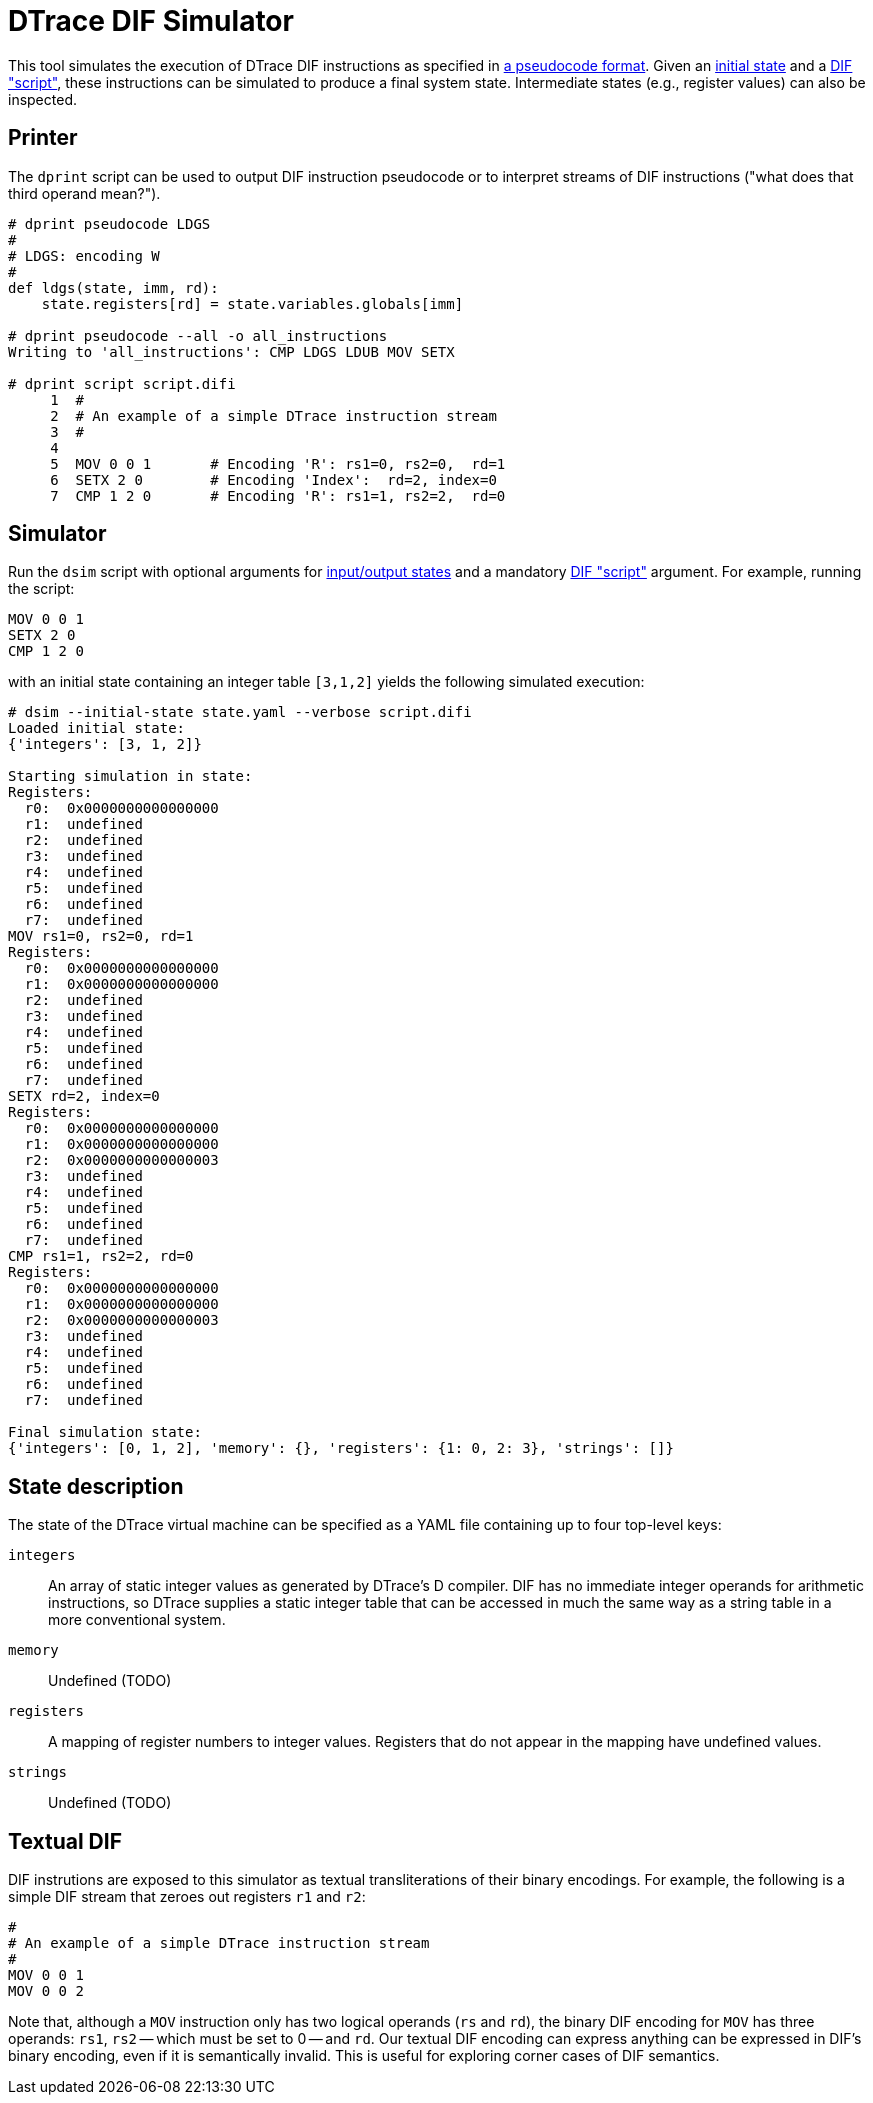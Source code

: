 = DTrace DIF Simulator

This tool simulates the execution of DTrace DIF instructions as specified in
https://github.com/cadets/dif-pseudocode[a pseudocode format].
Given an <<State description,initial state>> and a <<Textual DIF,DIF "script">>,
these instructions can be simulated to produce a final system state.
Intermediate states (e.g., register values) can also be inspected.


== Printer

The `dprint` script can be used to output DIF instruction pseudocode or to
interpret streams of DIF instructions ("what does that third operand mean?").

[source, python]
----
# dprint pseudocode LDGS
#
# LDGS: encoding W
#
def ldgs(state, imm, rd):
    state.registers[rd] = state.variables.globals[imm]

# dprint pseudocode --all -o all_instructions
Writing to 'all_instructions': CMP LDGS LDUB MOV SETX

# dprint script script.difi
     1  #
     2  # An example of a simple DTrace instruction stream
     3  #
     4
     5  MOV 0 0 1       # Encoding 'R': rs1=0, rs2=0,  rd=1
     6  SETX 2 0        # Encoding 'Index':  rd=2, index=0
     7  CMP 1 2 0       # Encoding 'R': rs1=1, rs2=2,  rd=0
----



== Simulator

Run the `dsim` script with
optional arguments for <<State description,input/output states>>
and a mandatory <<Textual DIF,DIF "script">> argument.
For example, running the script:

[source, shell]
----
MOV 0 0 1
SETX 2 0
CMP 1 2 0
----

with an initial state containing an integer table `[3,1,2]` yields the
following simulated execution:

[source, terminal]
----
# dsim --initial-state state.yaml --verbose script.difi
Loaded initial state:
{'integers': [3, 1, 2]}

Starting simulation in state:
Registers:
  r0:  0x0000000000000000
  r1:  undefined
  r2:  undefined
  r3:  undefined
  r4:  undefined
  r5:  undefined
  r6:  undefined
  r7:  undefined
MOV rs1=0, rs2=0, rd=1
Registers:
  r0:  0x0000000000000000
  r1:  0x0000000000000000
  r2:  undefined
  r3:  undefined
  r4:  undefined
  r5:  undefined
  r6:  undefined
  r7:  undefined
SETX rd=2, index=0
Registers:
  r0:  0x0000000000000000
  r1:  0x0000000000000000
  r2:  0x0000000000000003
  r3:  undefined
  r4:  undefined
  r5:  undefined
  r6:  undefined
  r7:  undefined
CMP rs1=1, rs2=2, rd=0
Registers:
  r0:  0x0000000000000000
  r1:  0x0000000000000000
  r2:  0x0000000000000003
  r3:  undefined
  r4:  undefined
  r5:  undefined
  r6:  undefined
  r7:  undefined

Final simulation state:
{'integers': [0, 1, 2], 'memory': {}, 'registers': {1: 0, 2: 3}, 'strings': []}
----


== State description

The state of the DTrace virtual machine can be specified as a YAML file
containing up to four top-level keys:

`integers`::
  An array of static integer values as generated by DTrace's D compiler.
  DIF has no immediate integer operands for arithmetic instructions,
  so DTrace supplies a static integer table that can be accessed in much
  the same way as a string table in a more conventional system.

`memory`::
  Undefined (TODO)

`registers`::
  A mapping of register numbers to integer values.
  Registers that do not appear in the mapping have undefined values.

`strings`::
  Undefined (TODO)


== Textual DIF

DIF instrutions are exposed to this simulator as textual transliterations of
their binary encodings.
For example, the following is a simple DIF stream that zeroes out registers
`r1` and `r2`:

[source]
----
#
# An example of a simple DTrace instruction stream
#
MOV 0 0 1
MOV 0 0 2
----

Note that, although a `MOV` instruction only has two logical operands (`rs` and
`rd`), the binary DIF encoding for `MOV` has three operands:
`rs1`, `rs2` -- which must be set to 0 -- and `rd`.
Our textual DIF encoding can express anything can be expressed in DIF's binary
encoding, even if it is semantically invalid.
This is useful for exploring corner cases of DIF semantics.

